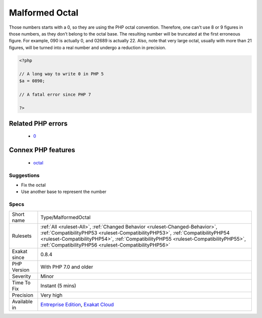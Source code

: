 .. _type-malformedoctal:

.. _malformed-octal:

Malformed Octal
+++++++++++++++

.. meta::
	:description:
		Malformed Octal: Those numbers starts with a 0, so they are using the PHP octal convention.
	:twitter:card: summary_large_image
	:twitter:site: @exakat
	:twitter:title: Malformed Octal
	:twitter:description: Malformed Octal: Those numbers starts with a 0, so they are using the PHP octal convention
	:twitter:creator: @exakat
	:twitter:image:src: https://www.exakat.io/wp-content/uploads/2020/06/logo-exakat.png
	:og:image: https://www.exakat.io/wp-content/uploads/2020/06/logo-exakat.png
	:og:title: Malformed Octal
	:og:type: article
	:og:description: Those numbers starts with a 0, so they are using the PHP octal convention
	:og:url: https://php-tips.readthedocs.io/en/latest/tips/Type/MalformedOctal.html
	:og:locale: en
Those numbers starts with a 0, so they are using the PHP octal convention. Therefore, one can't use 8 or 9 figures in those numbers, as they don't belong to the octal base. The resulting number will be truncated at the first erroneous figure. For example, 090 is actually 0, and 02689 is actually 22. 
Also, note that very large octal, usually with more than 21 figures, will be turned into a real number and undergo a reduction in precision.

.. code-block:: php
   
   <?php
   
   // A long way to write 0 in PHP 5
   $a = 0890; 
   
   // A fatal error since PHP 7
   
   ?>
Related PHP errors 
-------------------

  + `0 <https://php-errors.readthedocs.io/en/latest/messages/Invalid+numeric+literal.html>`_



Connex PHP features
-------------------

  + `octal <https://php-dictionary.readthedocs.io/en/latest/dictionary/octal.ini.html>`_


Suggestions
___________

* Fix the octal
* Use another base to represent the number




Specs
_____

+--------------+--------------------------------------------------------------------------------------------------------------------------------------------------------------------------------------------------------------------------------------------------------------------------------------------------------------+
| Short name   | Type/MalformedOctal                                                                                                                                                                                                                                                                                          |
+--------------+--------------------------------------------------------------------------------------------------------------------------------------------------------------------------------------------------------------------------------------------------------------------------------------------------------------+
| Rulesets     | :ref:`All <ruleset-All>`, :ref:`Changed Behavior <ruleset-Changed-Behavior>`, :ref:`CompatibilityPHP53 <ruleset-CompatibilityPHP53>`, :ref:`CompatibilityPHP54 <ruleset-CompatibilityPHP54>`, :ref:`CompatibilityPHP55 <ruleset-CompatibilityPHP55>`, :ref:`CompatibilityPHP56 <ruleset-CompatibilityPHP56>` |
+--------------+--------------------------------------------------------------------------------------------------------------------------------------------------------------------------------------------------------------------------------------------------------------------------------------------------------------+
| Exakat since | 0.8.4                                                                                                                                                                                                                                                                                                        |
+--------------+--------------------------------------------------------------------------------------------------------------------------------------------------------------------------------------------------------------------------------------------------------------------------------------------------------------+
| PHP Version  | With PHP 7.0 and older                                                                                                                                                                                                                                                                                       |
+--------------+--------------------------------------------------------------------------------------------------------------------------------------------------------------------------------------------------------------------------------------------------------------------------------------------------------------+
| Severity     | Minor                                                                                                                                                                                                                                                                                                        |
+--------------+--------------------------------------------------------------------------------------------------------------------------------------------------------------------------------------------------------------------------------------------------------------------------------------------------------------+
| Time To Fix  | Instant (5 mins)                                                                                                                                                                                                                                                                                             |
+--------------+--------------------------------------------------------------------------------------------------------------------------------------------------------------------------------------------------------------------------------------------------------------------------------------------------------------+
| Precision    | Very high                                                                                                                                                                                                                                                                                                    |
+--------------+--------------------------------------------------------------------------------------------------------------------------------------------------------------------------------------------------------------------------------------------------------------------------------------------------------------+
| Available in | `Entreprise Edition <https://www.exakat.io/entreprise-edition>`_, `Exakat Cloud <https://www.exakat.io/exakat-cloud/>`_                                                                                                                                                                                      |
+--------------+--------------------------------------------------------------------------------------------------------------------------------------------------------------------------------------------------------------------------------------------------------------------------------------------------------------+


